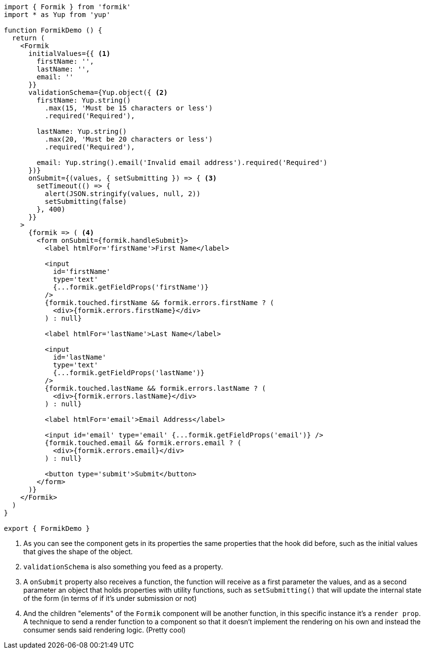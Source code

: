 [source, tsx]
----
import { Formik } from 'formik'
import * as Yup from 'yup'

function FormikDemo () {
  return (
    <Formik
      initialValues={{ <1>
        firstName: '',
        lastName: '',
        email: ''
      }}
      validationSchema={Yup.object({ <2>
        firstName: Yup.string()
          .max(15, 'Must be 15 characters or less')
          .required('Required'),

        lastName: Yup.string()
          .max(20, 'Must be 20 characters or less')
          .required('Required'),

        email: Yup.string().email('Invalid email address').required('Required')
      })}
      onSubmit={(values, { setSubmitting }) => { <3>
        setTimeout(() => {
          alert(JSON.stringify(values, null, 2))
          setSubmitting(false)
        }, 400)
      }}
    >
      {formik => ( <4>
        <form onSubmit={formik.handleSubmit}>
          <label htmlFor='firstName'>First Name</label>

          <input
            id='firstName'
            type='text'
            {...formik.getFieldProps('firstName')}
          />
          {formik.touched.firstName && formik.errors.firstName ? (
            <div>{formik.errors.firstName}</div>
          ) : null}

          <label htmlFor='lastName'>Last Name</label>

          <input
            id='lastName'
            type='text'
            {...formik.getFieldProps('lastName')}
          />
          {formik.touched.lastName && formik.errors.lastName ? (
            <div>{formik.errors.lastName}</div>
          ) : null}

          <label htmlFor='email'>Email Address</label>

          <input id='email' type='email' {...formik.getFieldProps('email')} />
          {formik.touched.email && formik.errors.email ? (
            <div>{formik.errors.email}</div>
          ) : null}

          <button type='submit'>Submit</button>
        </form>
      )}
    </Formik>
  )
}

export { FormikDemo }
----
<1> As you can see the component gets in its properties the same properties that 
the hook did before, such as the initial values that gives the shape of the object.
<2> `validationSchema` is also something you feed as a property.
<3> A `onSubmit` property also receives a function, the function will receive as 
a first parameter the values, and as a second parameter an object that holds properties 
with utility functions, such as `setSubmitting()` that will update the internal 
state of the form (in terms of if it's under submission or not)
<4> And the children "elements" of the `Formik` component will be another function, 
in this specific instance it's a `render prop`. A technique to send a render function to 
a component so that it doesn't implement the rendering on his own and instead the consumer 
sends said rendering logic. (Pretty cool)
